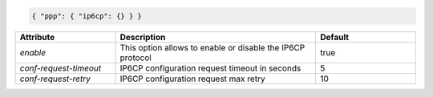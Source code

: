 .. code-block:: json

    { "ppp": { "ip6cp": {} } }


.. list-table::
   :widths: 25 50 25
   :header-rows: 1

   * - Attribute
     - Description
     - Default
   * - `enable`
     - This option allows to enable or disable the IP6CP protocol
     - true
   * - `conf-request-timeout`
     - IP6CP configuration request timeout in seconds
     - 5
   * - `conf-request-retry`
     - IP6CP configuration request max retry
     - 10